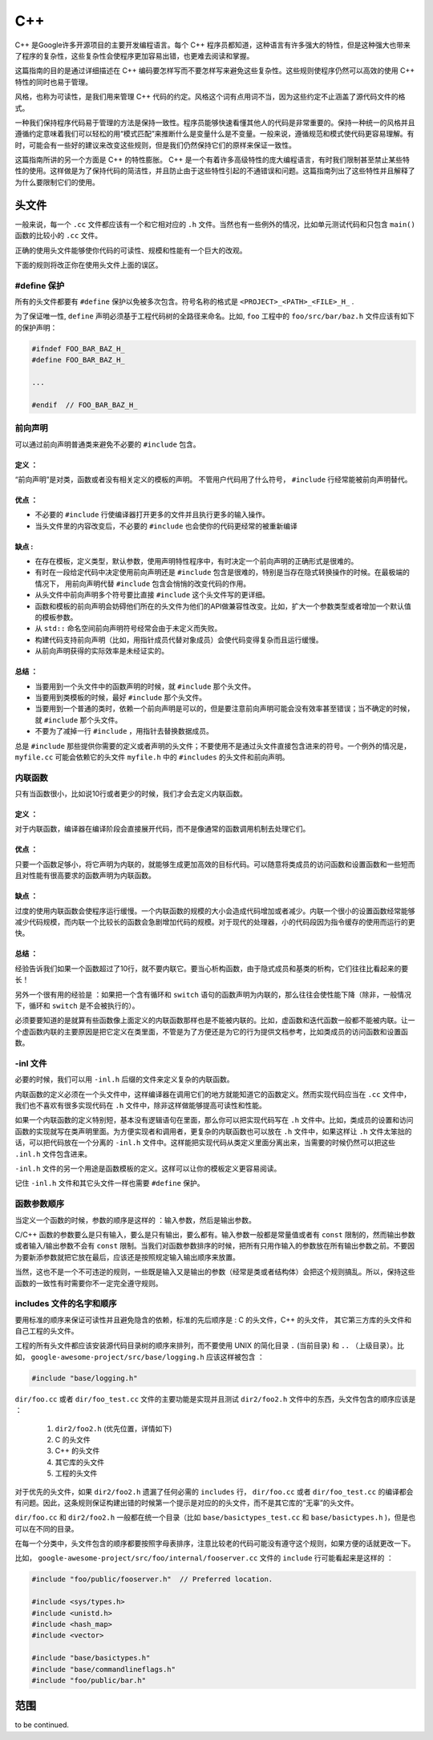 C++
=====

C++ 是Google许多开源项目的主要开发编程语言。每个 C++ 程序员都知道，这种语言有许多强大的特性，但是这种强大也带来了程序的复杂性，这些复杂性会使程序更加容易出错，也更难去阅读和掌握。

这篇指南的目的是通过详细描述在 C++ 编码要怎样写而不要怎样写来避免这些复杂性。这些规则使程序仍然可以高效的使用 C++ 特性的同时也易于管理。

风格，也称为可读性，是我们用来管理 C++ 代码的约定。风格这个词有点用词不当，因为这些约定不止涵盖了源代码文件的格式。

一种我们保持程序代码易于管理的方法是保持一致性。程序员能够快速看懂其他人的代码是非常重要的。保持一种统一的风格并且遵循约定意味着我们可以轻松的用“模式匹配”来推断什么是变量什么是不变量。一般来说，遵循规范和模式使代码更容易理解。有时，可能会有一些好的建议来改变这些规则，但是我们仍然保持它们的原样来保证一致性。

这篇指南所讲的另一个方面是 C++ 的特性膨胀。 C++ 是一个有着许多高级特性的庞大编程语言，有时我们限制甚至禁止某些特性的使用。这样做是为了保持代码的简洁性，并且防止由于这些特性引起的不通错误和问题。这篇指南列出了这些特性并且解释了为什么要限制它们的使用。


头文件
------

一般来说，每一个 ``.cc`` 文件都应该有一个和它相对应的 ``.h`` 文件。当然也有一些例外的情况，比如单元测试代码和只包含 ``main()`` 函数的比较小的 ``.cc`` 文件。

正确的使用头文件能够使你代码的可读性、规模和性能有一个巨大的改观。

下面的规则将改正你在使用头文件上面的误区。

#define 保护 
`````````````````

所有的头文件都要有 ``#define`` 保护以免被多次包含。符号名称的格式是 ``<PROJECT>_<PATH>_<FILE>_H_`` .

为了保证唯一性, ``define`` 声明必须基于工程代码树的全路径来命名。比如, ``foo`` 工程中的 ``foo/src/bar/baz.h`` 文件应该有如下的保护声明：

.. code-block:: c

    #ifndef FOO_BAR_BAZ_H_
    #define FOO_BAR_BAZ_H_

    ...

    #endif  // FOO_BAR_BAZ_H_


前向声明
``````````

可以通过前向声明普通类来避免不必要的 ``#include`` 包含。

定义 ：
""""""""""

“前向声明”是对类，函数或者没有相关定义的模板的声明。 不管用户代码用了什么符号， ``#include`` 行经常能被前向声明替代。

优点 ：
"""""""""""

* 不必要的 ``#include`` 行使编译器打开更多的文件并且执行更多的输入操作。
* 当头文件里的内容改变后，不必要的 ``#include`` 也会使你的代码更经常的被重新编译

缺点 :
"""""""""

* 在存在模板，定义类型，默认参数，使用声明特性程序中，有时决定一个前向声明的正确形式是很难的。
* 有时在一段给定代码中决定使用前向声明还是 ``#include`` 包含是很难的，特别是当存在隐式转换操作的时候。在最极端的情况下， 用前向声明代替 ``#include`` 包含会悄悄的改变代码的作用。
* 从头文件中前向声明多个符号要比直接 ``#include`` 这个头文件写的更详细。
* 函数和模板的前向声明会妨碍他们所在的头文件为他们的API做兼容性改变。比如，扩大一个参数类型或者增加一个默认值的模板参数。
* 从 ``std::`` 命名空间前向声明符号经常会由于未定义而失败。
* 构建代码支持前向声明（比如，用指针成员代替对象成员）会使代码变得复杂而且运行缓慢。
* 从前向声明获得的实际效率是未经证实的。

总结 ：
""""""""""

* 当要用到一个头文件中的函数声明的时候，就 ``#include`` 那个头文件。
* 当要用到类模板的时候，最好 ``#include`` 那个头文件。
* 当要用到一个普通的类时，依赖一个前向声明是可以的，但是要注意前向声明可能会没有效率甚至错误；当不确定的时候，就 ``#include`` 那个头文件。
* 不要为了减掉一行 ``#include`` ，用指针去替换数据成员。

总是 ``#include`` 那些提供你需要的定义或者声明的头文件；不要使用不是通过头文件直接包含进来的符号。一个例外的情况是， ``myfile.cc`` 可能会依赖它的头文件 ``myfile.h`` 中的 ``#includes`` 的头文件和前向声明。


内联函数
`````````

只有当函数很小，比如说10行或者更少的时候，我们才会去定义内联函数。

定义 ：
"""""""""

对于内联函数，编译器在编译阶段会直接展开代码，而不是像通常的函数调用机制去处理它们。

优点 ：
""""""""""

只要一个函数足够小，将它声明为内联的，就能够生成更加高效的目标代码。可以随意将类成员的访问函数和设置函数和一些短而且对性能有很高要求的函数声明为内联函数。

缺点 ：
"""""""""

过度的使用内联函数会使程序运行缓慢。一个内联函数的规模的大小会造成代码增加或者减少。内联一个很小的设置函数经常能够减少代码规模，而内联一个比较长的函数会急剧增加代码的规模。对于现代的处理器，小的代码段因为指令缓存的使用而运行的更快。

总结 ：
"""""""""

经验告诉我们如果一个函数超过了10行，就不要内联它。要当心析构函数，由于隐式成员和基类的析构，它们往往比看起来的要长！

另外一个很有用的经验是 ：如果把一个含有循环和 ``switch`` 语句的函数声明为内联的，那么往往会使性能下降（除非，一般情况下，循环和 ``switch`` 是不会被执行的）。

必须要要知道的是就算有些函数像上面定义的内联函数那样也是不能被内联的。比如，虚函数和迭代函数一般都不能被内联。让一个虚函数内联的主要原因是把它定义在类里面，不管是为了方便还是为它的行为提供文档参考，比如类成员的访问函数和设置函数。

-inl 文件 
`````````````

必要的时候，我们可以用 ``-inl.h`` 后缀的文件来定义复杂的内联函数。

内联函数的定义必须在一个头文件中，这样编译器在调用它们的地方就能知道它的函数定义。然而实现代码应当在 ``.cc`` 文件中，我们也不喜欢有很多实现代码在 ``.h`` 文件中，除非这样做能够提高可读性和性能。

如果一个内联函数的定义特别短，基本没有逻辑语句在里面，那么你可以把实现代码写在 ``.h`` 文件中。比如，类成员的设置和访问函数的实现就写在类声明里面。为方便实现者和调用者，更复杂的内联函数也可以放在 ``.h`` 文件中，如果这样让 ``.h`` 文件太笨拙的话，可以把代码放在一个分离的 ``-inl.h`` 文件中。这样能把实现代码从类定义里面分离出来，当需要的时候仍然可以把这些 ``.inl.h`` 文件包含进来。

``-inl.h`` 文件的另一个用途是函数模板的定义。这样可以让你的模板定义更容易阅读。

记住 ``-inl.h`` 文件和其它头文件一样也需要 ``#define`` 保护。

函数参数顺序
``````````````

当定义一个函数的时候，参数的顺序是这样的 ：输入参数，然后是输出参数。

C/C++ 函数的参数要么是只有输入，要么是只有输出，要么都有。输入参数一般都是常量值或者有 ``const`` 限制的，然而输出参数或者输入/输出参数不会有 ``const`` 限制。当我们对函数参数排序的时候，把所有只用作输入的参数放在所有输出参数之前。不要因为要新添参数就把它放在最后，应该还是按照规定输入输出顺序来放置。

当然，这也不是一个不可违逆的规则，一些既是输入又是输出的参数（经常是类或者结构体）会把这个规则搞乱。所以，保持这些函数的一致性有时需要你不一定完全遵守规则。

includes 文件的名字和顺序
``````````````````````````

要用标准的顺序来保证可读性并且避免隐含的依赖，标准的先后顺序是 : C 的头文件，C++ 的头文件， 其它第三方库的头文件和自己工程的头文件。

工程的所有头文件都应该安装源代码目录树的顺序来排列，而不要使用 UNIX 的简化目录 ``.`` (当前目录) 和 ``..`` （上级目录）。比如， ``google-awesome-project/src/base/logging.h`` 应该这样被包含 ：

.. code-block:: c

    #include "base/logging.h"

``dir/foo.cc`` 或者 ``dir/foo_test.cc`` 文件的主要功能是实现并且测试 ``dir2/foo2.h`` 文件中的东西，头文件包含的顺序应该是 ：

 #. ``dir2/foo2.h`` (优先位置，详情如下)
 #. C 的头文件 
 #. C++ 的头文件 
 #. 其它库的头文件 
 #. 工程的头文件

对于优先的头文件，如果 ``dir2/foo2.h`` 遗漏了任何必需的 ``includes`` 行， ``dir/foo.cc`` 或者 ``dir/foo_test.cc`` 的编译都会有问题。因此，这条规则保证构建出错的时候第一个提示是对应的的头文件，而不是其它库的“无辜”的头文件。

``dir/foo.cc`` 和 ``dir2/foo2.h`` 一般都在统一个目录（比如 ``base/basictypes_test.cc`` 和 ``base/basictypes.h`` )，但是也可以在不同的目录。

在每一个分类中，头文件包含的顺序都要按照字母表排序，注意比较老的代码可能没有遵守这个规则，如果方便的话就更改一下。

比如， ``google-awesome-project/src/foo/internal/fooserver.cc`` 文件的 ``include`` 行可能看起来是这样的 ：

.. code-block:: c
    
    #include "foo/public/fooserver.h"  // Preferred location.

    #include <sys/types.h>
    #include <unistd.h>
    #include <hash_map>
    #include <vector>

    #include "base/basictypes.h"
    #include "base/commandlineflags.h"
    #include "foo/public/bar.h"


范围
-------

to be continued.

